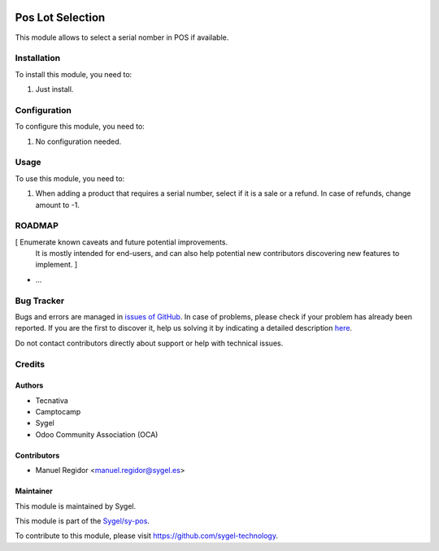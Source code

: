 .. image:: https://img.shields.io/badge/licence-AGPL--3-blue.svg
	:target: http://www.gnu.org/licenses/agpl
	:alt: License: AGPL-3

=================
Pos Lot Selection
=================

This module allows to select a serial nomber in POS if available.


Installation
============

To install this module, you need to:

#. Just install.


Configuration
=============

To configure this module, you need to:

#. No configuration needed.


Usage
=====

To use this module, you need to:

#. When adding a product that requires a serial number, select if it is a sale or a refund. In case of refunds, change amount to -1.


ROADMAP
=======

[ Enumerate known caveats and future potential improvements.
  It is mostly intended for end-users, and can also help
  potential new contributors discovering new features to implement. ]

* ...


Bug Tracker
===========

Bugs and errors are managed in `issues of GitHub <https://github.com/sygel-technology/sy-pos/issues>`_.
In case of problems, please check if your problem has already been
reported. If you are the first to discover it, help us solving it by indicating
a detailed description `here <https://github.com/sygel-technology/sy-pos/issues/new>`_.

Do not contact contributors directly about support or help with technical issues.


Credits
=======

Authors
~~~~~~~

* Tecnativa
* Camptocamp
* Sygel
* Odoo Community Association (OCA)


Contributors
~~~~~~~~~~~~

* Manuel Regidor <manuel.regidor@sygel.es>


Maintainer
~~~~~~~~~~

This module is maintained by Sygel.


This module is part of the `Sygel/sy-pos <https://github.com/sygel-technology/sy-pos>`_.

To contribute to this module, please visit https://github.com/sygel-technology.
